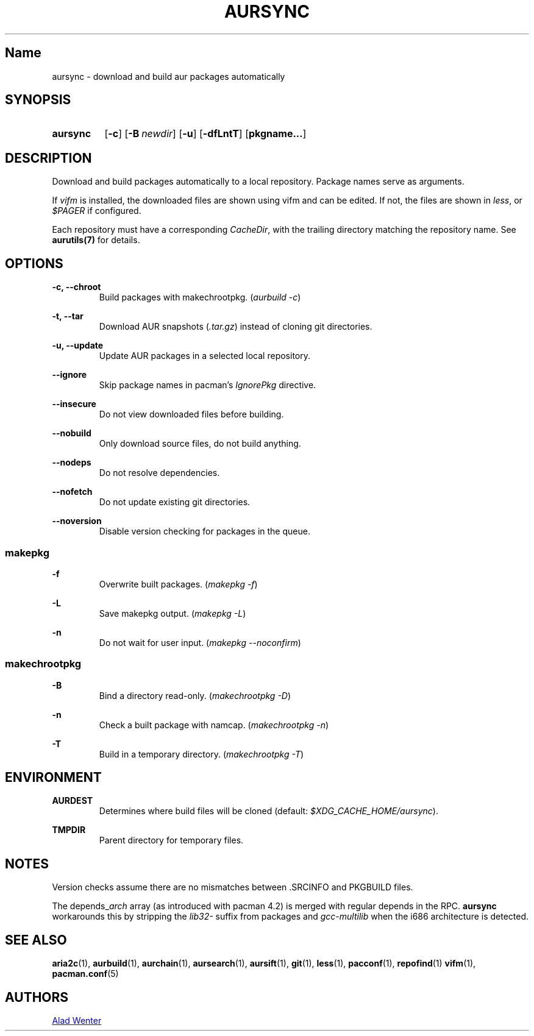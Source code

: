 .TH AURSYNC 1 2016-05-06 AURUTILS
.SH Name
aursync \- download and build aur packages automatically
.
.SH SYNOPSIS
.SY aursync
.OP \-c
.OP \-B newdir
.OP \-u
.OP \-dfLntT
.OP pkgname...
.YS
.
.SH DESCRIPTION
Download and build packages automatically to a local
repository. Package names serve as arguments.
.P
If \fIvifm \fRis installed, the downloaded files are shown using vifm and
can be edited. If not, the files are shown in \fIless\fR, or
\fI$PAGER\fR if configured.
.P
Each repository must have a corresponding \fICacheDir\fR, with the
trailing directory matching the repository name. See \fBaurutils(7)\fR
for details.
.
.SH OPTIONS
.B \-c, --chroot
.RS
Build packages with makechrootpkg. (\fIaurbuild -c\fR)
.RE
.P
.
.B \-t, --tar
.RS
Download AUR snapshots (\fI.tar.gz\fR) instead of cloning git
directories.
.RE
.P
.
.B \-u, --update
.RS
Update AUR packages in a selected local repository.
.RE
.P
.
.B \--ignore
.RS
Skip package names in pacman's \fIIgnorePkg \fRdirective.
.RE
.P
.
.B \--insecure
.RS
Do not view downloaded files before building.
.RE
.P
.
.B \--nobuild
.RS
Only download source files, do not build anything.
.RE
.P
.
.B \--nodeps
.RS
Do not resolve dependencies.
.RE
.P
.
.B \--nofetch
.RS
Do not update existing git directories.
.RE
.P
.
.B \--noversion
.RS
Disable version checking for packages in the queue.
.RE
.P
.
.SS makepkg
.B \-f
.RS
Overwrite built packages. (\fImakepkg -f\fR)
.RE
.P
.
.B \-L
.RS
Save makepkg output. (\fImakepkg -L\fR)
.RE
.P
.
.B \-n
.RS
Do not wait for user input. (\fImakepkg --noconfirm\fR)
.RE
.P
.
.SS makechrootpkg
.B \-B
.RS
Bind a directory read-only. (\fImakechrootpkg -D\fR)
.RE
.P
.
.B \-n
.RS
Check a built package with namcap. (\fImakechrootpkg -n\fR)
.RE
.P
.
.B \-T
.RS
Build in a temporary directory. (\fImakechrootpkg -T\fR)
.RE
.
.SH ENVIRONMENT
.B AURDEST
.RS
Determines where build files will be cloned (default:
\fI$XDG_CACHE_HOME/aursync\fR).
.RE
.P
.B TMPDIR
.RS
Parent directory for temporary files.
.RE
.
.SH NOTES
Version checks assume there are no mismatches between .SRCINFO and
PKGBUILD files.
.P
The depends_\fIarch \fRarray (as introduced with pacman 4.2) is merged
with regular depends in the RPC. \fBaursync \fRworkarounds this by
stripping the \fIlib32- \fRsuffix from packages and \fIgcc-multilib
\fRwhen the i686 architecture is detected.
.
.SH SEE ALSO
.BR aria2c (1),
.BR aurbuild (1),
.BR aurchain (1),
.BR aursearch (1),
.BR aursift (1),
.BR git (1),
.BR less (1),
.BR pacconf (1),
.BR repofind (1)
.BR vifm (1),
.BR pacman.conf (5)
.
.SH AUTHORS
.MT https://github.com/AladW
Alad Wenter
.ME
